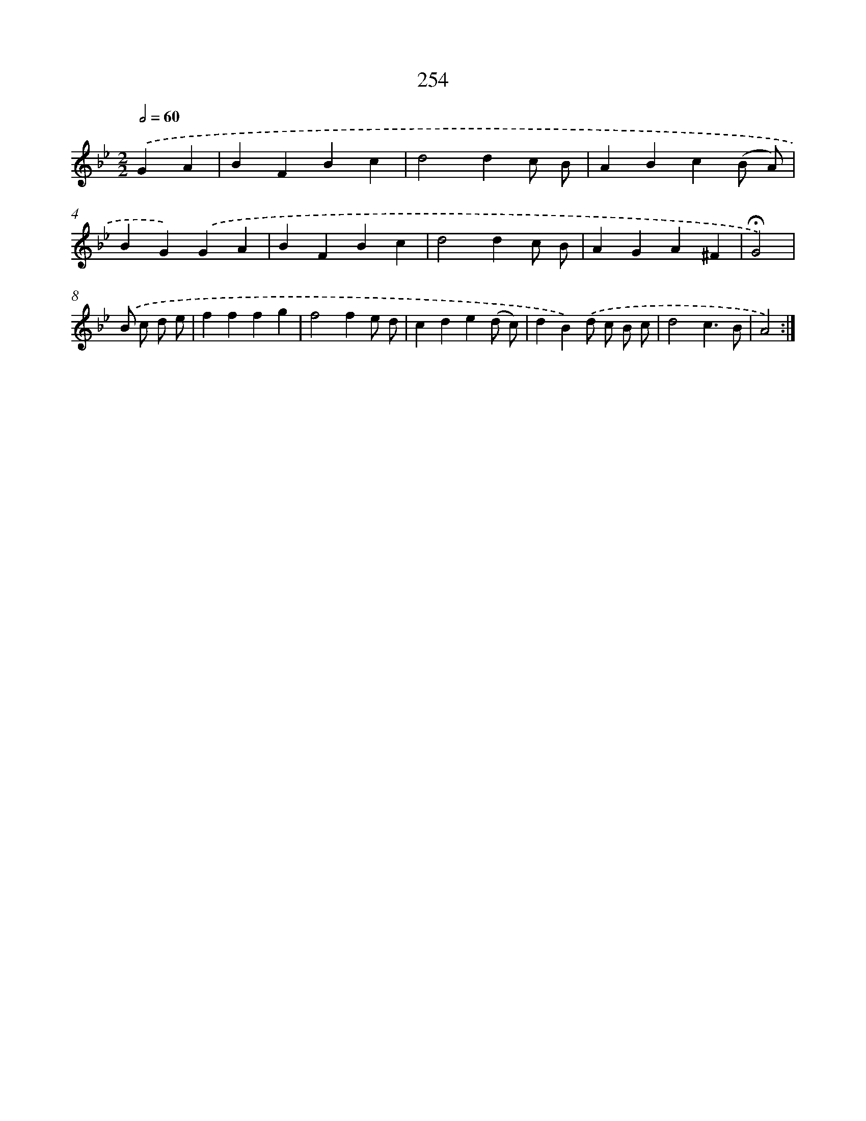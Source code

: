 X: 11576
T: 254
%%abc-version 2.0
%%abcx-abcm2ps-target-version 5.9.1 (29 Sep 2008)
%%abc-creator hum2abc beta
%%abcx-conversion-date 2018/11/01 14:37:16
%%humdrum-veritas 3182285327
%%humdrum-veritas-data 2585649215
%%continueall 1
%%barnumbers 0
L: 1/4
M: 2/2
Q: 1/2=60
K: Bb clef=treble
.('GA [I:setbarnb 1]|
BFBc |
d2dc/ B/ |
ABc(B/ A/) |
BG).('GA |
BFBc |
d2dc/ B/ |
AGA^F |
!fermata!G2) |
.('B/ c/ d/ e/ [I:setbarnb 9]|
fffg |
f2fe/ d/ |
cde(d/ c/) |
dB).('d/ c/ B/ c/ |
d2c3/B/ |
A2) :|]
